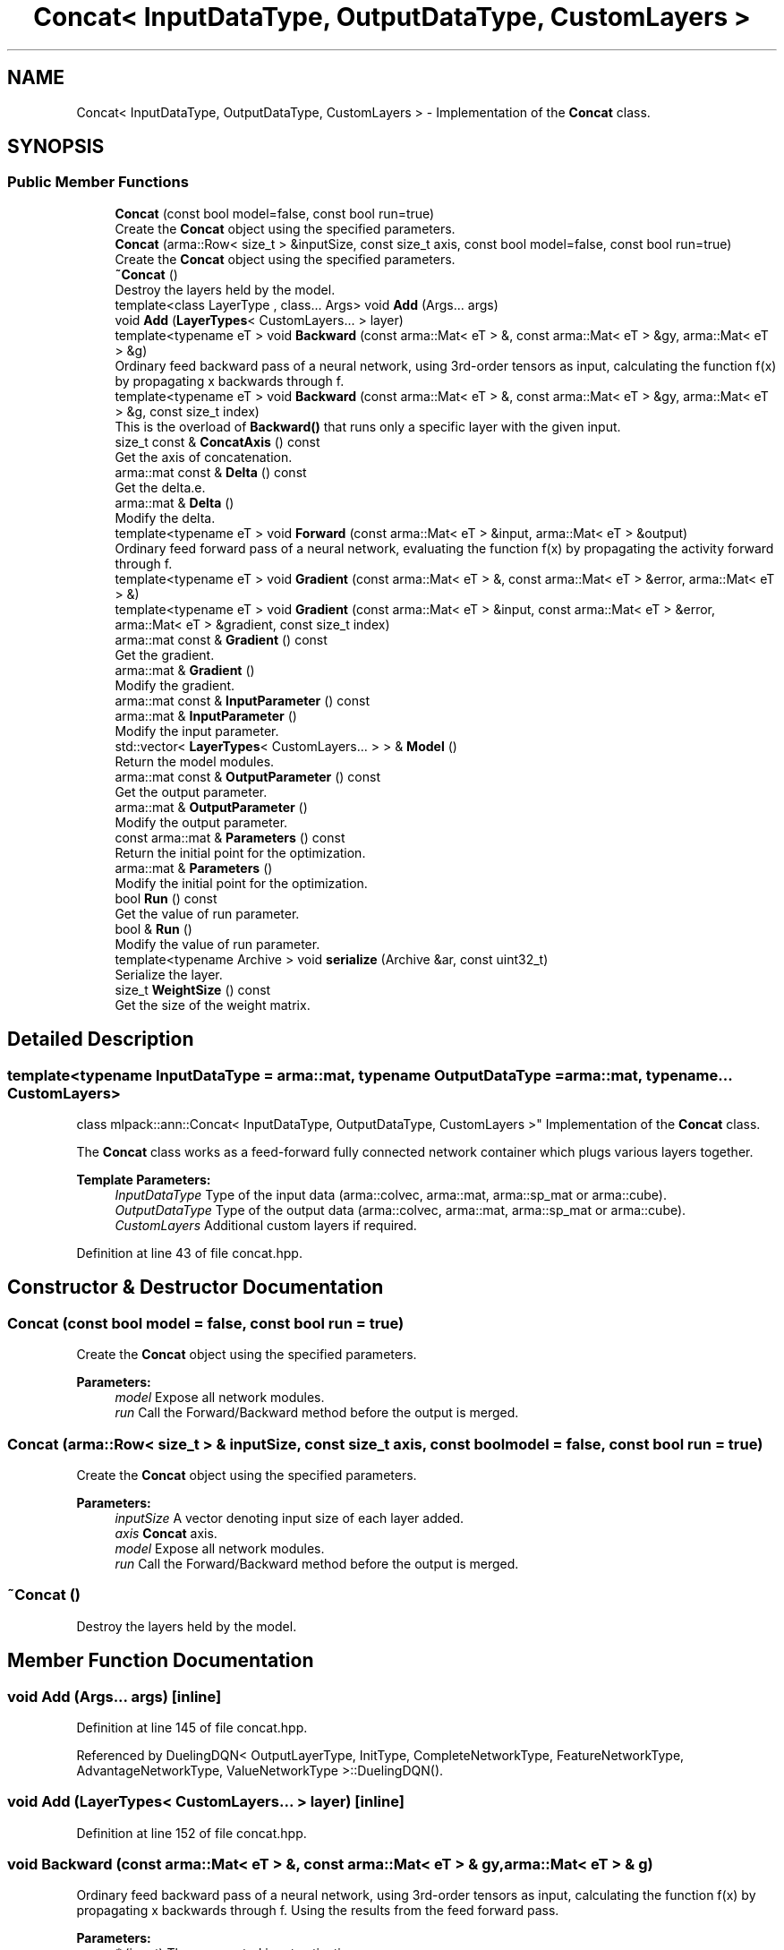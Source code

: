 .TH "Concat< InputDataType, OutputDataType, CustomLayers >" 3 "Sun Aug 22 2021" "Version 3.4.2" "mlpack" \" -*- nroff -*-
.ad l
.nh
.SH NAME
Concat< InputDataType, OutputDataType, CustomLayers > \- Implementation of the \fBConcat\fP class\&.  

.SH SYNOPSIS
.br
.PP
.SS "Public Member Functions"

.in +1c
.ti -1c
.RI "\fBConcat\fP (const bool model=false, const bool run=true)"
.br
.RI "Create the \fBConcat\fP object using the specified parameters\&. "
.ti -1c
.RI "\fBConcat\fP (arma::Row< size_t > &inputSize, const size_t axis, const bool model=false, const bool run=true)"
.br
.RI "Create the \fBConcat\fP object using the specified parameters\&. "
.ti -1c
.RI "\fB~Concat\fP ()"
.br
.RI "Destroy the layers held by the model\&. "
.ti -1c
.RI "template<class LayerType , class\&.\&.\&. Args> void \fBAdd\fP (Args\&.\&.\&. args)"
.br
.ti -1c
.RI "void \fBAdd\fP (\fBLayerTypes\fP< CustomLayers\&.\&.\&. > layer)"
.br
.ti -1c
.RI "template<typename eT > void \fBBackward\fP (const arma::Mat< eT > &, const arma::Mat< eT > &gy, arma::Mat< eT > &g)"
.br
.RI "Ordinary feed backward pass of a neural network, using 3rd-order tensors as input, calculating the function f(x) by propagating x backwards through f\&. "
.ti -1c
.RI "template<typename eT > void \fBBackward\fP (const arma::Mat< eT > &, const arma::Mat< eT > &gy, arma::Mat< eT > &g, const size_t index)"
.br
.RI "This is the overload of \fBBackward()\fP that runs only a specific layer with the given input\&. "
.ti -1c
.RI "size_t const  & \fBConcatAxis\fP () const"
.br
.RI "Get the axis of concatenation\&. "
.ti -1c
.RI "arma::mat const  & \fBDelta\fP () const"
.br
.RI "Get the delta\&.e\&. "
.ti -1c
.RI "arma::mat & \fBDelta\fP ()"
.br
.RI "Modify the delta\&. "
.ti -1c
.RI "template<typename eT > void \fBForward\fP (const arma::Mat< eT > &input, arma::Mat< eT > &output)"
.br
.RI "Ordinary feed forward pass of a neural network, evaluating the function f(x) by propagating the activity forward through f\&. "
.ti -1c
.RI "template<typename eT > void \fBGradient\fP (const arma::Mat< eT > &, const arma::Mat< eT > &error, arma::Mat< eT > &)"
.br
.ti -1c
.RI "template<typename eT > void \fBGradient\fP (const arma::Mat< eT > &input, const arma::Mat< eT > &error, arma::Mat< eT > &gradient, const size_t index)"
.br
.ti -1c
.RI "arma::mat const  & \fBGradient\fP () const"
.br
.RI "Get the gradient\&. "
.ti -1c
.RI "arma::mat & \fBGradient\fP ()"
.br
.RI "Modify the gradient\&. "
.ti -1c
.RI "arma::mat const  & \fBInputParameter\fP () const"
.br
.ti -1c
.RI "arma::mat & \fBInputParameter\fP ()"
.br
.RI "Modify the input parameter\&. "
.ti -1c
.RI "std::vector< \fBLayerTypes\fP< CustomLayers\&.\&.\&. > > & \fBModel\fP ()"
.br
.RI "Return the model modules\&. "
.ti -1c
.RI "arma::mat const  & \fBOutputParameter\fP () const"
.br
.RI "Get the output parameter\&. "
.ti -1c
.RI "arma::mat & \fBOutputParameter\fP ()"
.br
.RI "Modify the output parameter\&. "
.ti -1c
.RI "const arma::mat & \fBParameters\fP () const"
.br
.RI "Return the initial point for the optimization\&. "
.ti -1c
.RI "arma::mat & \fBParameters\fP ()"
.br
.RI "Modify the initial point for the optimization\&. "
.ti -1c
.RI "bool \fBRun\fP () const"
.br
.RI "Get the value of run parameter\&. "
.ti -1c
.RI "bool & \fBRun\fP ()"
.br
.RI "Modify the value of run parameter\&. "
.ti -1c
.RI "template<typename Archive > void \fBserialize\fP (Archive &ar, const uint32_t)"
.br
.RI "Serialize the layer\&. "
.ti -1c
.RI "size_t \fBWeightSize\fP () const"
.br
.RI "Get the size of the weight matrix\&. "
.in -1c
.SH "Detailed Description"
.PP 

.SS "template<typename InputDataType = arma::mat, typename OutputDataType = arma::mat, typename\&.\&.\&. CustomLayers>
.br
class mlpack::ann::Concat< InputDataType, OutputDataType, CustomLayers >"
Implementation of the \fBConcat\fP class\&. 

The \fBConcat\fP class works as a feed-forward fully connected network container which plugs various layers together\&.
.PP
\fBTemplate Parameters:\fP
.RS 4
\fIInputDataType\fP Type of the input data (arma::colvec, arma::mat, arma::sp_mat or arma::cube)\&. 
.br
\fIOutputDataType\fP Type of the output data (arma::colvec, arma::mat, arma::sp_mat or arma::cube)\&. 
.br
\fICustomLayers\fP Additional custom layers if required\&. 
.RE
.PP

.PP
Definition at line 43 of file concat\&.hpp\&.
.SH "Constructor & Destructor Documentation"
.PP 
.SS "\fBConcat\fP (const bool model = \fCfalse\fP, const bool run = \fCtrue\fP)"

.PP
Create the \fBConcat\fP object using the specified parameters\&. 
.PP
\fBParameters:\fP
.RS 4
\fImodel\fP Expose all network modules\&. 
.br
\fIrun\fP Call the Forward/Backward method before the output is merged\&. 
.RE
.PP

.SS "\fBConcat\fP (arma::Row< size_t > & inputSize, const size_t axis, const bool model = \fCfalse\fP, const bool run = \fCtrue\fP)"

.PP
Create the \fBConcat\fP object using the specified parameters\&. 
.PP
\fBParameters:\fP
.RS 4
\fIinputSize\fP A vector denoting input size of each layer added\&. 
.br
\fIaxis\fP \fBConcat\fP axis\&. 
.br
\fImodel\fP Expose all network modules\&. 
.br
\fIrun\fP Call the Forward/Backward method before the output is merged\&. 
.RE
.PP

.SS "~\fBConcat\fP ()"

.PP
Destroy the layers held by the model\&. 
.SH "Member Function Documentation"
.PP 
.SS "void \fBAdd\fP (Args\&.\&.\&. args)\fC [inline]\fP"

.PP
Definition at line 145 of file concat\&.hpp\&.
.PP
Referenced by DuelingDQN< OutputLayerType, InitType, CompleteNetworkType, FeatureNetworkType, AdvantageNetworkType, ValueNetworkType >::DuelingDQN()\&.
.SS "void \fBAdd\fP (\fBLayerTypes\fP< CustomLayers\&.\&.\&. > layer)\fC [inline]\fP"

.PP
Definition at line 152 of file concat\&.hpp\&.
.SS "void Backward (const arma::Mat< eT > &, const arma::Mat< eT > & gy, arma::Mat< eT > & g)"

.PP
Ordinary feed backward pass of a neural network, using 3rd-order tensors as input, calculating the function f(x) by propagating x backwards through f\&. Using the results from the feed forward pass\&.
.PP
\fBParameters:\fP
.RS 4
\fI*\fP (input) The propagated input activation\&. 
.br
\fIgy\fP The backpropagated error\&. 
.br
\fIg\fP The calculated gradient\&. 
.RE
.PP

.SS "void Backward (const arma::Mat< eT > &, const arma::Mat< eT > & gy, arma::Mat< eT > & g, const size_t index)"

.PP
This is the overload of \fBBackward()\fP that runs only a specific layer with the given input\&. 
.PP
\fBParameters:\fP
.RS 4
\fI*\fP (input) The propagated input activation\&. 
.br
\fIgy\fP The backpropagated error\&. 
.br
\fIg\fP The calculated gradient\&. 
.br
\fIindex\fP The index of the layer to run\&. 
.RE
.PP

.SS "size_t const& ConcatAxis () const\fC [inline]\fP"

.PP
Get the axis of concatenation\&. 
.PP
Definition at line 195 of file concat\&.hpp\&.
.SS "arma::mat const& Delta () const\fC [inline]\fP"

.PP
Get the delta\&.e\&. 
.PP
Definition at line 185 of file concat\&.hpp\&.
.SS "arma::mat& Delta ()\fC [inline]\fP"

.PP
Modify the delta\&. 
.PP
Definition at line 187 of file concat\&.hpp\&.
.SS "void Forward (const arma::Mat< eT > & input, arma::Mat< eT > & output)"

.PP
Ordinary feed forward pass of a neural network, evaluating the function f(x) by propagating the activity forward through f\&. 
.PP
\fBParameters:\fP
.RS 4
\fIinput\fP Input data used for evaluating the specified function\&. 
.br
\fIoutput\fP Resulting output activation\&. 
.RE
.PP

.SS "void Gradient (const arma::Mat< eT > &, const arma::Mat< eT > & error, arma::Mat< eT > &)"

.SS "void Gradient (const arma::Mat< eT > & input, const arma::Mat< eT > & error, arma::Mat< eT > & gradient, const size_t index)"

.SS "arma::mat const& Gradient () const\fC [inline]\fP"

.PP
Get the gradient\&. 
.PP
Definition at line 190 of file concat\&.hpp\&.
.SS "arma::mat& Gradient ()\fC [inline]\fP"

.PP
Modify the gradient\&. 
.PP
Definition at line 192 of file concat\&.hpp\&.
.SS "arma::mat const& InputParameter () const\fC [inline]\fP"

.PP
Definition at line 175 of file concat\&.hpp\&.
.SS "arma::mat& InputParameter ()\fC [inline]\fP"

.PP
Modify the input parameter\&. 
.PP
Definition at line 177 of file concat\&.hpp\&.
.SS "std::vector<\fBLayerTypes\fP<CustomLayers\&.\&.\&.> >& Model ()\fC [inline]\fP"

.PP
Return the model modules\&. 
.PP
Definition at line 155 of file concat\&.hpp\&.
.SS "arma::mat const& OutputParameter () const\fC [inline]\fP"

.PP
Get the output parameter\&. 
.PP
Definition at line 180 of file concat\&.hpp\&.
.SS "arma::mat& OutputParameter ()\fC [inline]\fP"

.PP
Modify the output parameter\&. 
.PP
Definition at line 182 of file concat\&.hpp\&.
.SS "const arma::mat& Parameters () const\fC [inline]\fP"

.PP
Return the initial point for the optimization\&. 
.PP
Definition at line 166 of file concat\&.hpp\&.
.SS "arma::mat& Parameters ()\fC [inline]\fP"

.PP
Modify the initial point for the optimization\&. 
.PP
Definition at line 168 of file concat\&.hpp\&.
.SS "bool Run () const\fC [inline]\fP"

.PP
Get the value of run parameter\&. 
.PP
Definition at line 171 of file concat\&.hpp\&.
.SS "bool& Run ()\fC [inline]\fP"

.PP
Modify the value of run parameter\&. 
.PP
Definition at line 173 of file concat\&.hpp\&.
.SS "void serialize (Archive & ar, const uint32_t)"

.PP
Serialize the layer\&. 
.PP
Referenced by Concat< InputDataType, OutputDataType, CustomLayers >::WeightSize()\&.
.SS "size_t WeightSize () const\fC [inline]\fP"

.PP
Get the size of the weight matrix\&. 
.PP
Definition at line 198 of file concat\&.hpp\&.
.PP
References Concat< InputDataType, OutputDataType, CustomLayers >::serialize()\&.

.SH "Author"
.PP 
Generated automatically by Doxygen for mlpack from the source code\&.
